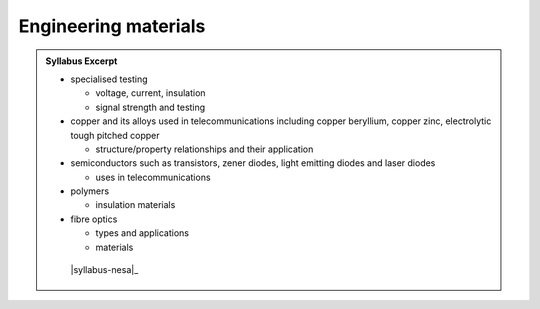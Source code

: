 Engineering materials
=====================

.. admonition:: Syllabus Excerpt



   * specialised testing 

     * voltage, current, insulation

     * signal strength and testing

   * copper and its alloys used in telecommunications including copper beryllium, copper zinc, electrolytic tough pitched copper

     * structure/property relationships and their application

   * semiconductors such as transistors, zener diodes, light emitting diodes and laser diodes

     * uses in telecommunications

   * polymers

     * insulation materials

   * fibre optics

     * types and applications

     * materials

    |syllabus-nesa|_
